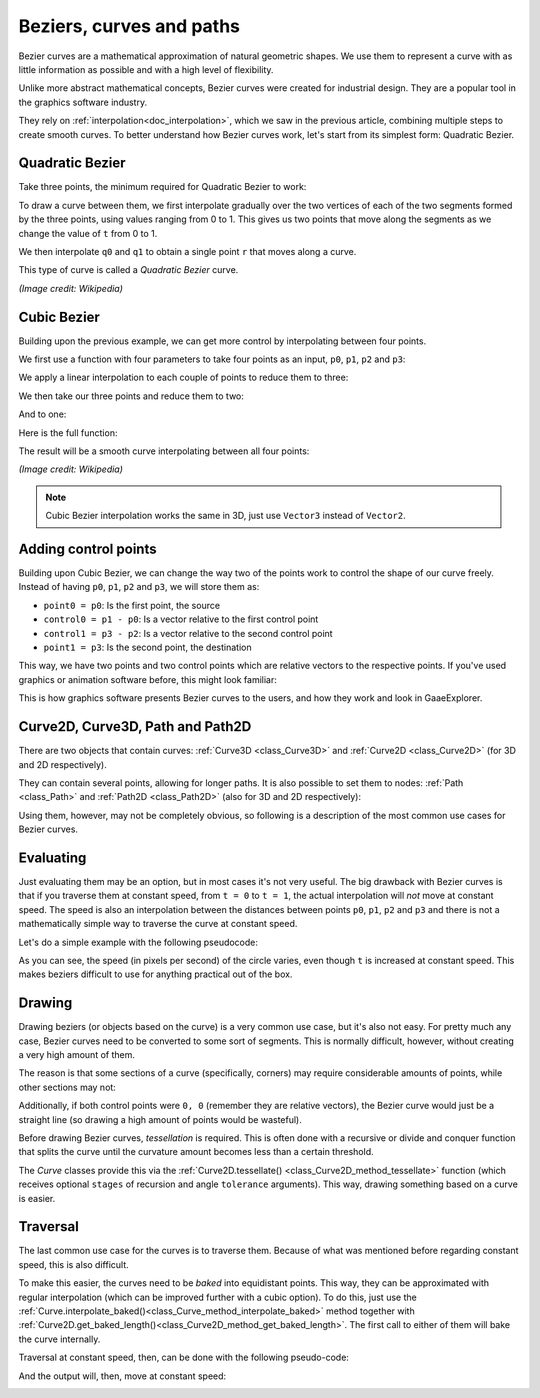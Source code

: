 .. _doc_beziers_and_curves:

Beziers, curves and paths
=========================

Bezier curves are a mathematical approximation of natural geometric shapes. We
use them to represent a curve with as little information as possible and with a
high level of flexibility.

Unlike more abstract mathematical concepts, Bezier curves were created for
industrial design. They are a popular tool in the graphics software industry.

They rely on :ref:`interpolation<doc_interpolation>`, which we saw in the
previous article, combining multiple steps to create smooth curves. To better
understand how Bezier curves work, let's start from its simplest form: Quadratic
Bezier.

Quadratic Bezier
----------------

Take three points, the minimum required for Quadratic Bezier to work:

.. image:: img/bezier_quadratic_points.png

To draw a curve between them, we first interpolate gradually over the two
vertices of each of the two segments formed by the three points, using values
ranging from 0 to 1. This gives us two points that move along the segments as we
change the value of ``t`` from 0 to 1.

.. tabs::
 .. code-tab:: gdscript GDScript

    func _quadratic_bezier(p0: Vector2, p1: Vector2, p2: Vector2, t: float):
        var q0 = p0.linear_interpolate(p1, t)
        var q1 = p1.linear_interpolate(p2, t)

 .. code-tab:: csharp

    private Vector2 QuadraticBezier(Vector2 p0, Vector2 p1, Vector2 p2, float t)
    {
        Vector2 q0 = p0.LinearInterpolate(p1, t);
        Vector2 q1 = p1.LinearInterpolate(p2, t);
    }

We then interpolate ``q0`` and ``q1`` to obtain a single point ``r`` that moves
along a curve.

.. tabs::
 .. code-tab:: gdscript GDScript

        var r = q0.linear_interpolate(q1, t)
        return r

 .. code-tab:: csharp

        Vector2 r = q0.LinearInterpolate(q1, t);
        return r;

This type of curve is called a *Quadratic Bezier* curve.

.. image:: img/bezier_quadratic_points2.gif

*(Image credit: Wikipedia)*

Cubic Bezier
------------

Building upon the previous example, we can get more control by interpolating
between four points.

.. image:: img/bezier_cubic_points.png

We first use a function with four parameters to take four points as an input,
``p0``, ``p1``, ``p2`` and ``p3``:

.. tabs::
 .. code-tab:: gdscript GDScript

    func _cubic_bezier(p0: Vector2, p1: Vector2, p2: Vector2, p3: Vector2, t: float):

 .. code-tab:: csharp

    public Vector2 CubicBezier(Vector2 p0, Vector2 p1, Vector2 p2, Vector2 p3, float t)
    {

    }

We apply a linear interpolation to each couple of points to reduce them to
three:

.. tabs::
 .. code-tab:: gdscript GDScript

        var q0 = p0.linear_interpolate(p1, t)
        var q1 = p1.linear_interpolate(p2, t)
        var q2 = p2.linear_interpolate(p3, t)

 .. code-tab:: csharp

        Vector2 q0 = p0.LinearInterpolate(p1, t);
        Vector2 q1 = p1.LinearInterpolate(p2, t);
        Vector2 q2 = p2.LinearInterpolate(p3, t);

We then take our three points and reduce them to two:

.. tabs::
 .. code-tab:: gdscript GDScript

        var r0 = q0.linear_interpolate(q1, t)
        var r1 = q1.linear_interpolate(q2, t)

 .. code-tab:: csharp

        Vector2 r0 = q0.LinearInterpolate(q1, t);
        Vector2 r1 = q1.LinearInterpolate(q2, t);

And to one:

.. tabs::
 .. code-tab:: gdscript GDScript

        var s = r0.linear_interpolate(r1, t)
        return s

 .. code-tab:: csharp

        Vector2 s = r0.LinearInterpolate(r1, t);
        return s;

Here is the full function:

.. tabs::
 .. code-tab:: gdscript GDScript

    func _cubic_bezier(p0: Vector2, p1: Vector2, p2: Vector2, p3: Vector2, t: float):
        var q0 = p0.linear_interpolate(p1, t)
        var q1 = p1.linear_interpolate(p2, t)
        var q2 = p2.linear_interpolate(p3, t)

        var r0 = q0.linear_interpolate(q1, t)
        var r1 = q1.linear_interpolate(q2, t)

        var s = r0.linear_interpolate(r1, t)
        return s

 .. code-tab:: csharp

    private Vector2 CubicBezier(Vector2 p0, Vector2 p1, Vector2 p2, Vector2 p3, float t)
    {
        Vector2 q0 = p0.LinearInterpolate(p1, t);
        Vector2 q1 = p1.LinearInterpolate(p2, t);
        Vector2 q2 = p2.LinearInterpolate(p3, t);

        Vector2 r0 = q0.LinearInterpolate(q1, t);
        Vector2 r1 = q1.LinearInterpolate(q2, t);

        Vector2 s = r0.LinearInterpolate(r1, t);
        return s;
    }

The result will be a smooth curve interpolating between all four points:

.. image:: img/bezier_cubic_points.gif

*(Image credit: Wikipedia)*

.. note:: Cubic Bezier interpolation works the same in 3D, just use ``Vector3``
          instead of ``Vector2``.

Adding control points
---------------------

Building upon Cubic Bezier, we can change the way two of the points work to
control the shape of our curve freely. Instead of having ``p0``, ``p1``, ``p2``
and ``p3``, we will store them as:

* ``point0 = p0``: Is the first point, the source
* ``control0 = p1 - p0``: Is a vector relative to the first control point
* ``control1 = p3 - p2``: Is a vector relative to the second control point
* ``point1 = p3``: Is the second point, the destination

This way, we have two points and two control points which are relative vectors
to the respective points. If you've used graphics or animation software before,
this might look familiar:

.. image:: img/bezier_cubic_handles.png

This is how graphics software presents Bezier curves to the users, and how they
work and look in GaaeExplorer.

Curve2D, Curve3D, Path and Path2D
---------------------------------

There are two objects that contain curves: :ref:`Curve3D <class_Curve3D>` and :ref:`Curve2D <class_Curve2D>` (for 3D and 2D respectively).

They can contain several points, allowing for longer paths. It is also possible to set them to nodes: :ref:`Path <class_Path>` and :ref:`Path2D <class_Path2D>` (also for 3D and 2D respectively):

.. image:: img/bezier_path_2d.png

Using them, however, may not be completely obvious, so following is a description of the most common use cases for Bezier curves.

Evaluating
----------

Just evaluating them may be an option, but in most cases it's not very useful. The big drawback with Bezier curves is that if you traverse them at constant speed, from ``t = 0`` to ``t = 1``, the actual interpolation will *not* move at constant speed. The speed is also an interpolation between the distances between points ``p0``, ``p1``, ``p2`` and ``p3`` and there is not a mathematically simple way to traverse the curve at constant speed.

Let's do a simple example with the following pseudocode:

.. tabs::
 .. code-tab:: gdscript GDScript

    var t = 0.0

    func _process(delta):
        t += delta
        position = _cubic_bezier(p0, p1, p2, p3, t)

 .. code-tab:: csharp

    private float _t = 0.0f;

    public override void _Process(float delta)
    {
        _t += delta;
        Position = CubicBezier(p0, p1, p2, p3, _t);
    }

.. image:: img/bezier_interpolation_speed.gif

As you can see, the speed (in pixels per second) of the circle varies, even though ``t`` is increased at constant speed. This makes beziers difficult to use for anything practical out of the box.

Drawing
-------

Drawing beziers (or objects based on the curve) is a very common use case, but it's also not easy. For pretty much any case, Bezier curves need to be converted to some sort of segments. This is normally difficult, however, without creating a very high amount of them.

The reason is that some sections of a curve (specifically, corners) may require considerable amounts of points, while other sections may not:

.. image:: img/bezier_point_amount.png

Additionally, if both control points were ``0, 0`` (remember they are relative vectors), the Bezier curve would just be a straight line (so drawing a high amount of points would be wasteful).

Before drawing Bezier curves, *tessellation* is required. This is often done with a recursive or divide and conquer function that splits the curve until the curvature amount becomes less than a certain threshold.

The *Curve* classes provide this via the
:ref:`Curve2D.tessellate() <class_Curve2D_method_tessellate>` function (which receives optional ``stages`` of recursion and angle ``tolerance`` arguments). This way, drawing something based on a curve is easier.

Traversal
---------

The last common use case for the curves is to traverse them. Because of what was mentioned before regarding constant speed, this is also difficult.

To make this easier, the curves need to be *baked* into equidistant points. This way, they can be approximated with regular interpolation (which can be improved further with a cubic option). To do this, just use the :ref:`Curve.interpolate_baked()<class_Curve_method_interpolate_baked>` method together with
:ref:`Curve2D.get_baked_length()<class_Curve2D_method_get_baked_length>`. The first call to either of them will bake the curve internally.

Traversal at constant speed, then, can be done with the following pseudo-code:

.. tabs::
 .. code-tab:: gdscript GDScript

    var t = 0.0

    func _process(delta):
        t += delta
        position = curve.interpolate_baked(t * curve.get_baked_length(), true)

 .. code-tab:: csharp

    private float _t = 0.0f;

    public override void _Process(float delta)
    {
        _t += delta;
        Position = curve.InterpolateBaked(_t * curve.GetBakedLength(), true);
    }

And the output will, then, move at constant speed:

.. image:: img/bezier_interpolation_baked.gif
